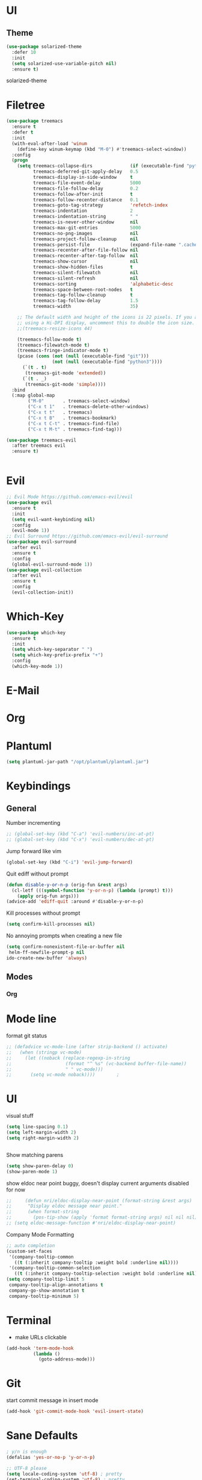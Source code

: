 # #+TITLE: Configuration
#+SUBTITLE: Some additional configuration
* UI
** Theme
   #+BEGIN_SRC emacs-lisp
     (use-package solarized-theme
       :defer 10
       :init
       (setq solarized-use-variable-pitch nil)
       :ensure t)
   #+END_SRC
   solarized-theme
* Filetree
#+BEGIN_SRC emacs-lisp
  (use-package treemacs
    :ensure t
    :defer t
    :init
    (with-eval-after-load 'winum
      (define-key winum-keymap (kbd "M-0") #'treemacs-select-window))
    :config
    (progn
      (setq treemacs-collapse-dirs              (if (executable-find "python") 3 0)
            treemacs-deferred-git-apply-delay   0.5
            treemacs-display-in-side-window     t
            treemacs-file-event-delay           5000
            treemacs-file-follow-delay          0.2
            treemacs-follow-after-init          t
            treemacs-follow-recenter-distance   0.1
            treemacs-goto-tag-strategy          'refetch-index
            treemacs-indentation                2
            treemacs-indentation-string         " "
            treemacs-is-never-other-window      nil
            treemacs-max-git-entries            5000
            treemacs-no-png-images              nil
            treemacs-project-follow-cleanup     nil
            treemacs-persist-file               (expand-file-name ".cache/treemacs-persist" user-emacs-directory)
            treemacs-recenter-after-file-follow nil
            treemacs-recenter-after-tag-follow  nil
            treemacs-show-cursor                nil
            treemacs-show-hidden-files          t
            treemacs-silent-filewatch           nil
            treemacs-silent-refresh             nil
            treemacs-sorting                    'alphabetic-desc
            treemacs-space-between-root-nodes   t
            treemacs-tag-follow-cleanup         t
            treemacs-tag-follow-delay           1.5
            treemacs-width                      35)

      ;; The default width and height of the icons is 22 pixels. If you are
      ;; using a Hi-DPI display, uncomment this to double the icon size.
      ;;(treemacs-resize-icons 44)

      (treemacs-follow-mode t)
      (treemacs-filewatch-mode t)
      (treemacs-fringe-indicator-mode t)
      (pcase (cons (not (null (executable-find "git")))
                   (not (null (executable-find "python3"))))
        (`(t . t)
         (treemacs-git-mode 'extended))
        (`(t . _)
         (treemacs-git-mode 'simple))))
    :bind
    (:map global-map
          ("M-0"       . treemacs-select-window)
          ("C-x t 1"   . treemacs-delete-other-windows)
          ("C-x t t"   . treemacs)
          ("C-x t B"   . treemacs-bookmark)
          ("C-x t C-t" . treemacs-find-file)
          ("C-x t M-t" . treemacs-find-tag)))

  (use-package treemacs-evil
    :after treemacs evil
    :ensure t)


#+END_SRC
* Evil
  #+BEGIN_SRC emacs-lisp
    ;; Evil Mode https://github.com/emacs-evil/evil
    (use-package evil
      :ensure t
      :init
      (setq evil-want-keybinding nil)
      :config
      (evil-mode 1))
    ;; Evil Surround https://github.com/emacs-evil/evil-surround
    (use-package evil-surround
      :after evil
      :ensure t
      :config
      (global-evil-surround-mode 1))
    (use-package evil-collection
      :after evil
      :ensure t
      :config
      (evil-collection-init))
  #+END_SRC

* Which-Key
  #+BEGIN_SRC emacs-lisp
    (use-package which-key
      :ensure t
      :init
      (setq which-key-separator " ")
      (setq which-key-prefix-prefix "+")
      :config
      (which-key-mode 1))
  #+END_SRC

* E-Mail
* Org

* Plantuml
  #+BEGIN_SRC emacs-lisp
 (setq plantuml-jar-path "/opt/plantuml/plantuml.jar")
  #+END_SRC
* Keybindings
** General

   Number incrementing

   #+BEGIN_SRC emacs-lisp
;; (global-set-key (kbd "C-a") 'evil-numbers/inc-at-pt)
;; (global-set-key (kbd "C-x") 'evil-numbers/dec-at-pt)
   #+END_SRC

   Jump forward like vim

   #+BEGIN_SRC emacs-lisp
(global-set-key (kbd "C-i") 'evil-jump-forward)
   #+END_SRC

   Quit ediff without prompt

   #+BEGIN_SRC emacs-lisp
(defun disable-y-or-n-p (orig-fun &rest args)
  (cl-letf (((symbol-function 'y-or-n-p) (lambda (prompt) t)))
    (apply orig-fun args)))
(advice-add 'ediff-quit :around #'disable-y-or-n-p)
   #+END_SRC

   Kill processes without prompt

   #+BEGIN_SRC emacs-lisp
     (setq confirm-kill-processes nil)
   #+END_SRC

   No annoying prompts when creating a new file

   #+BEGIN_SRC emacs-lisp
  (setq confirm-nonexistent-file-or-buffer nil
   helm-ff-newfile-prompt-p nil
  ido-create-new-buffer 'always)
   #+END_SRC
** Modes
*** Org
* Mode line

  format git status

  #+BEGIN_SRC emacs-lisp
;; (defadvice vc-mode-line (after strip-backend () activate)
;;   (when (stringp vc-mode)
;;     (let ((noback (replace-regexp-in-string
;;                    (format "^ %s" (vc-backend buffer-file-name))
;;                    " " vc-mode)))
;;       (setq vc-mode noback))))        ;
  #+END_SRC
* UI
  visual stuff
  #+BEGIN_SRC emacs-lisp
(setq line-spacing 0.1)
(setq left-margin-width 2)
(setq right-margin-width 2)


  #+END_SRC

  Show matching parens
  #+BEGIN_SRC emacs-lisp
(setq show-paren-delay 0)
(show-paren-mode 1)
  #+END_SRC

  show eldoc near point
  buggy, doesn't display current arguments
  disabled for now

  #+BEGIN_SRC emacs-lisp
    ;;     (defun nri/eldoc-display-near-point (format-string &rest args)
    ;;      "Display eldoc message near point."
    ;;      (when format-string
    ;;        (pos-tip-show (apply 'format format-string args) nil nil nil)))
    ;; (setq eldoc-message-function #'nri/eldoc-display-near-point)
  #+END_SRC

  Company Mode Formatting

  #+BEGIN_SRC emacs-lisp
  ;; auto completion
  (custom-set-faces
   '(company-tooltip-common
     ((t (:inherit company-tooltip :weight bold :underline nil))))
   '(company-tooltip-common-selection
     ((t (:inherit company-tooltip-selection :weight bold :underline nil)))))
  (setq company-tooltip-limit 5
   company-tooltip-align-annotations t
   company-go-show-annotation t
   company-tooltip-minimum 5)
  #+END_SRC
* Terminal

  - make URLs clickable
  #+BEGIN_SRC emacs-lisp
    (add-hook 'term-mode-hook
              (lambda ()
                (goto-address-mode)))
  #+END_SRC
* Git

  start commit message in insert mode
  #+BEGIN_SRC emacs-lisp
(add-hook 'git-commit-mode-hook 'evil-insert-state)
  #+END_SRC

* Sane Defaults
  #+BEGIN_SRC emacs-lisp
    ; y/n is enough
    (defalias 'yes-or-no-p 'y-or-n-p)

    ;; UTF-8 please
    (setq locale-coding-system 'utf-8) ; pretty
    (set-terminal-coding-system 'utf-8) ; pretty
    (set-keyboard-coding-system 'utf-8) ; pretty
    (set-selection-coding-system 'utf-8) ; please
    (prefer-coding-system 'utf-8) ; with sugar on top
    (setq-default indent-tabs-mode nil)

    ;; Turn off the blinking cursor
    (blink-cursor-mode -1)
    ;; unique buffer names when same file names
    (setq uniquify-buffer-name-style 'forward)   

  #+END_SRC
* Misc

  recent files
  #+BEGIN_SRC emacs-lisp
  (recentf-mode 1)
  (setq recentf-max-menu-items 25)

  #+END_SRC  

  disable lock files (.#***)
  #+BEGIN_SRC emacs-lisp
(setq create-lockfiles nil)
  #+END_SRC
  load local config file

  #+BEGIN_SRC emacs-lisp
  ;;(defconst local-config-path "~/.spacemacs.d/local-config.org")
  ;;(if (file-exists-p local-config-path) (org-babel-load-file local-config-path))
  #+END_SRC
